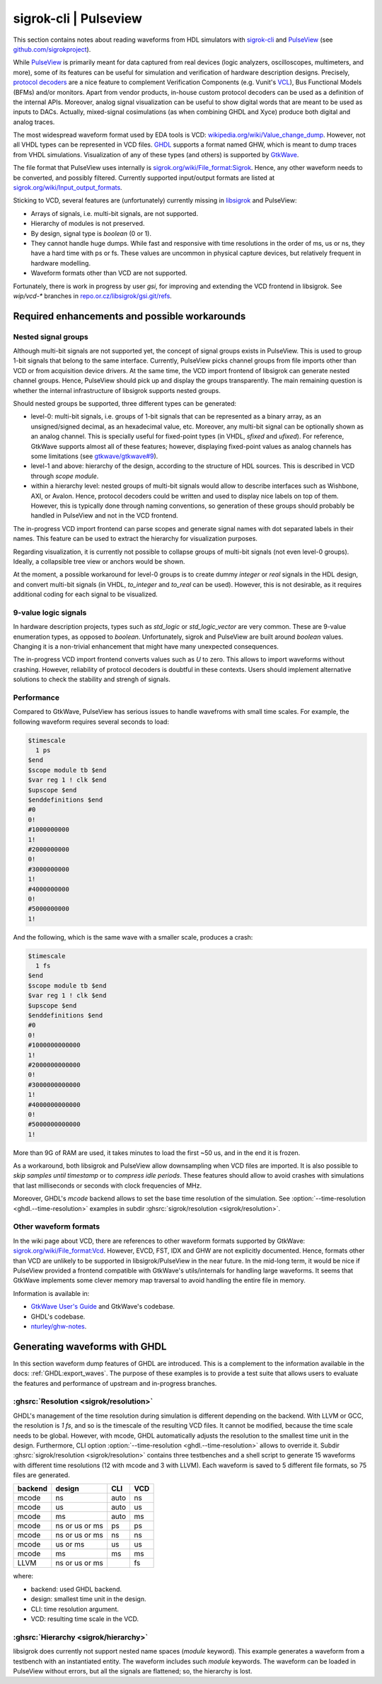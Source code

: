 .. _OSVB:Notebook:sigrok:

sigrok-cli | Pulseview
######################

This section contains notes about reading waveforms from HDL simulators with `sigrok-cli <https://sigrok.org/wiki/Sigrok-cli>`__
and `PulseView <https://sigrok.org/wiki/PulseView>`__ (see `github.com/sigrokproject <https://github.com/sigrokproject>`__).

While `PulseView <https://github.com/sigrokproject/pulseview>`__ is primarily meant for data captured from real devices
(logic analyzers, oscilloscopes, multimeters, and more), some of its features can be useful for simulation and
verification of hardware description designs. Precisely, `protocol decoders <https://sigrok.org/wiki/Protocol_decoders>`__
are a nice feature to complement Verification Components (e.g. Vunit's `VCL <http://vunit.github.io/verification_components/user_guide.html>`__),
Bus Functional Models (BFMs) and/or monitors. Apart from vendor products, in-house custom protocol decoders can be used
as a definition of the internal APIs. Moreover, analog signal visualization can be useful to show digital words that are
meant to be used as inputs to DACs. Actually, mixed-signal cosimulations (as when combining GHDL and Xyce) produce both
digital and analog traces.

The most widespread waveform format used by EDA tools is VCD: `wikipedia.org/wiki/Value_change_dump <https://en.wikipedia.org/wiki/Value_change_dump>`__.
However, not all VHDL types can be represented in VCD files. `GHDL <https://github.com/ghdl/ghdl>`__ supports a format
named GHW, which is meant to dump traces from VHDL simulations. Visualization of any of these types (and others) is
supported by `GtkWave <http://gtkwave.sourceforge.net/>`__.

The file format that PulseView uses internally is `sigrok.org/wiki/File_format:Sigrok <https://sigrok.org/wiki/File_format:Sigrok>`__.
Hence, any other waveform needs to be converted, and possibly filtered. Currently supported input/output formats are
listed at `sigrok.org/wiki/Input_output_formats <https://sigrok.org/wiki/Input_output_formats>`__.

Sticking to VCD, several features are (unfortunately) currently missing in `libsigrok <https://github.com/sigrokproject/libsigrok>`__
and PulseView:

* Arrays of signals, i.e. multi-bit signals, are not supported.
* Hierarchy of modules is not preserved.
* By design, signal type is `boolean` (0 or 1).
* They cannot handle huge dumps. While fast and responsive with time resolutions in the order of ms, us or ns, they have
  a hard time with ps or fs. These values are uncommon in physical capture devices, but relatively frequent in hardware
  modelling.
* Waveform formats other than VCD are not supported.

Fortunately, there is work in progress by user `gsi`, for improving and extending the VCD frontend in libsigrok. See
`wip/vcd-*` branches in `repo.or.cz/libsigrok/gsi.git/refs <https://repo.or.cz/libsigrok/gsi.git/refs>`__.

Required enhancements and possible workarounds
==============================================

Nested signal groups
--------------------

Although multi-bit signals are not supported yet, the concept of signal groups exists in PulseView. This is used to
group 1-bit signals that belong to the same interface. Currently, PulseView picks channel groups from file imports other
than VCD or from acquisition device drivers. At the same time, the VCD import frontend of libsigrok can generate nested
channel groups.
Hence, PulseView should pick up and display the groups transparently. The main remaining question is whether the
internal infrastructure of libsigrok supports nested groups.

Should nested groups be supported, three different types can be generated:

* level-0: multi-bit signals, i.e. groups of 1-bit signals that can be represented as a binary array, as an
  unsigned/signed decimal, as an hexadecimal value, etc. Moreover, any multi-bit signal can be optionally shown as an
  analog channel. This is specially useful for fixed-point types (in VHDL, `sfixed` and `ufixed`). For reference,
  GtkWave supports almost all of these features; however, displaying fixed-point values as analog channels has some
  limitations (see `gtkwave/gtkwave#9 <https://github.com/gtkwave/gtkwave/issues/9>`__).
* level-1 and above: hierarchy of the design, according to the structure of HDL sources. This is described in VCD
  through `scope module`.
* within a hierarchy level: nested groups of multi-bit signals would allow to describe interfaces such as Wishbone, AXI,
  or Avalon. Hence, protocol decoders could be written and used to display nice labels on top of them. However, this is
  typically done through naming conventions, so generation of these groups should probably be handled in PulseView and
  not in the VCD frontend.

The in-progress VCD import frontend can parse scopes and generate signal names with dot separated labels in their names.
This feature can be used to extract the hierarchy for visualization purposes.

Regarding visualization, it is currently not possible to collapse groups of multi-bit signals (not even level-0 groups).
Ideally, a collapsible tree view or anchors would be shown.

At the moment, a possible workaround for level-0 groups is to create dummy `integer` or `real` signals in the HDL design,
and convert multi-bit signals (in VHDL, `to_integer` and `to_real` can be used). However, this is not desirable, as it
requires additional coding for each signal to be visualized.

9-value logic signals
---------------------

In hardware description projects, types such as `std_logic` or `std_logic_vector` are very common. These are 9-value
enumeration types, as opposed to `boolean`. Unfortunately, sigrok and PulseView are built around `boolean` values.
Changing it is a non-trivial enhancement that might have many unexpected consequences.

The in-progress VCD import frontend converts values such as `U` to zero. This allows to import waveforms without
crashing. However, reliability of protocol decoders is doubtful in these contexts. Users should implement alternative
solutions to check the stability and strengh of signals.

Performance
-----------

Compared to GtkWave, PulseView has serious issues to handle wavefroms with small time scales. For example, the following
waveform requires several seconds to load:

.. code-block:: vcd

  $timescale
    1 ps
  $end
  $scope module tb $end
  $var reg 1 ! clk $end
  $upscope $end
  $enddefinitions $end
  #0
  0!
  #1000000000
  1!
  #2000000000
  0!
  #3000000000
  1!
  #4000000000
  0!
  #5000000000
  1!

And the following, which is the same wave with a smaller scale, produces a crash:

.. code-block:: vcd

  $timescale
    1 fs
  $end
  $scope module tb $end
  $var reg 1 ! clk $end
  $upscope $end
  $enddefinitions $end
  #0
  0!
  #1000000000000
  1!
  #2000000000000
  0!
  #3000000000000
  1!
  #4000000000000
  0!
  #5000000000000
  1!

More than 9G of RAM are used, it takes minutes to load the first ~50 us, and in the end it is frozen.

As a workaround, both libsigrok and PulseView allow downsampling when VCD files are imported. It is also possible to
*skip samples until timestamp* or to *compress idle periods*. These features should allow to avoid crashes with
simulations that last milliseconds or seconds with clock frequencies of MHz.

Moreover, GHDL's *mcode* backend allows to set the base time resolution of the simulation. See
:option:`--time-resolution <ghdl.--time-resolution>` examples in subdir :ghsrc:`sigrok/resolution <sigrok/resolution>`.

Other waveform formats
----------------------

In the wiki page about VCD, there are references to other waveform formats supported by GtkWave:
`sigrok.org/wiki/File_format:Vcd <https://sigrok.org/wiki/File_format:Vcd>`__. However, EVCD, FST, IDX and GHW are not
explicitly documented. Hence, formats other than VCD are unlikely to be supported in libsigrok/PulseView in the near
future. In the mid-long term, it would be nice if PulseView provided a frontend compatible with GtkWave's
utils/internals for handling large waveforms. It seems that GtkWave implements some clever memory map traversal to avoid
handling the entire file in memory.

Information is available in:

* `GtkWave User's Guide <http://gtkwave.sourceforge.net/gtkwave.pdf>`__ and GtkWave's codebase.
* GHDL's codebase.
* `nturley/ghw-notes <https://github.com/nturley/ghw-notes>`__.

Generating waveforms with GHDL
==============================

In this section waveform dump features of GHDL are introduced. This is a complement to the information available in the
docs: :ref:`GHDL:export_waves`. The purpose of these examples is to provide a test suite that allows users to evaluate
the features and performance of upstream and in-progress branches.

:ghsrc:`Resolution <sigrok/resolution>`
---------------------------------------

GHDL's management of the time resolution during simulation is different depending on the backend. With LLVM or GCC, the
resolution is `1 fs`, and so is the timescale of the resulting VCD files. It cannot be modified, because the time scale
needs to be global. However, with mcode, GHDL automatically adjusts the resolution to the smallest time unit in the
design. Furthermore, CLI option :option:`--time-resolution <ghdl.--time-resolution>` allows to override it. Subdir
:ghsrc:`sigrok/resolution <sigrok/resolution>` contains three testbenches and a shell script to generate 15 waveforms
with different time resolutions (12 with mcode and 3 with LLVM). Each waveform is saved to 5 different file formats, so
75 files are generated.

======= ============== ==== ===
backend design         CLI  VCD
======= ============== ==== ===
mcode   ns             auto ns
mcode   us             auto us
mcode   ms             auto ms
mcode   ns or us or ms ps   ps
mcode   ns or us or ms ns   ns
mcode   us or ms       us   us
mcode   ms             ms   ms
LLVM    ns or us or ms      fs
======= ============== ==== ===

where:

* backend: used GHDL backend.
* design: smallest time unit in the design.
* CLI: time resolution argument.
* VCD: resulting time scale in the VCD.

:ghsrc:`Hierarchy <sigrok/hierarchy>`
-------------------------------------

libsigrok does currently not support nested name spaces (`module` keyword). This example generates a waveform from a
testbench with an instantiated entity. The waveform includes such `module` keywords. The waveform can be loaded in
PulseView without errors, but all the signals are flattened; so, the hierarchy is lost.
